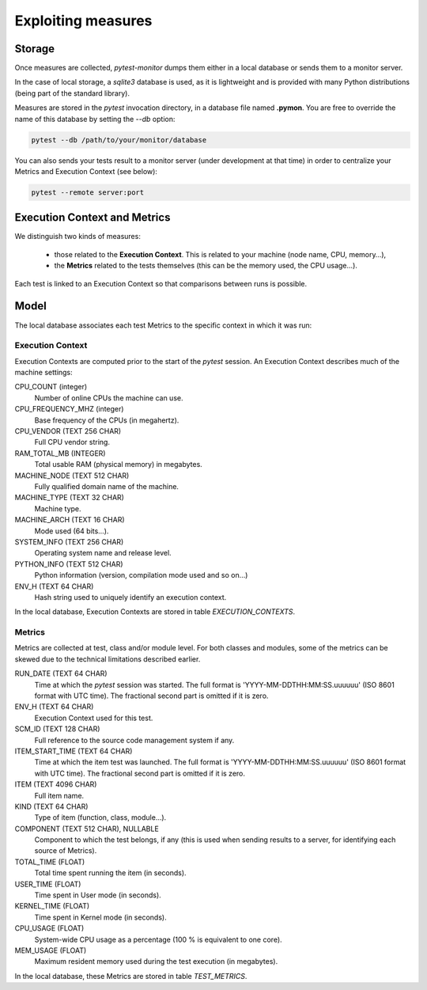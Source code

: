 ===================
Exploiting measures
===================

Storage
-------

Once measures are collected, `pytest-monitor` dumps them either in a local database
or sends them to a monitor server.

In the case of local storage, a `sqlite3` database is used, as it is lightweight and
is provided with many Python distributions (being part of the standard library).

Measures are stored in the `pytest` invocation directory, in a database file named **.pymon**.
You are free to override the name of this database by setting the `--db` option:

.. code-block:: shell

    pytest --db /path/to/your/monitor/database


You can also sends your tests result to a monitor server (under development at that time) in order to centralize
your Metrics and Execution Context (see below):

.. code-block:: shell

    pytest --remote server:port

Execution Context and Metrics
-----------------------------

We distinguish two kinds of measures:

    - those related to the **Execution Context**. This is related to your machine (node name, CPU, memory…),
    - the **Metrics** related to the tests themselves (this can be the memory used, the CPU usage…).

Each test is linked to an Execution Context so that comparisons between runs is possible. 



Model
-----

The local database associates each test Metrics to the specific context in which it was run:

.. image:: _static/db_relationship.png


Execution Context
~~~~~~~~~~~~~~~~~

Execution Contexts are computed prior to the start of the `pytest`
session. An Execution Context describes much of the machine settings:

CPU_COUNT (integer)
    Number of online CPUs the machine can use.
CPU_FREQUENCY_MHZ (integer)
    Base frequency of the CPUs (in megahertz).
CPU_VENDOR (TEXT 256 CHAR)
    Full CPU vendor string.
RAM_TOTAL_MB (INTEGER)
    Total usable RAM (physical memory) in megabytes.
MACHINE_NODE (TEXT 512 CHAR)
    Fully qualified domain name of the machine.
MACHINE_TYPE (TEXT 32 CHAR)
    Machine type.
MACHINE_ARCH (TEXT 16 CHAR)
    Mode used (64 bits…).
SYSTEM_INFO (TEXT 256 CHAR)
    Operating system name and release level.
PYTHON_INFO (TEXT 512 CHAR)
    Python information (version, compilation mode used and so on…)
ENV_H (TEXT 64 CHAR)
    Hash string used to uniquely identify an execution context.

In the local database, Execution Contexts are stored in table `EXECUTION_CONTEXTS`.

Metrics
~~~~~~~

Metrics are collected at test, class and/or module level. For both classes and modules, some of the
metrics can be skewed due to the technical limitations described earlier. 

RUN_DATE (TEXT 64 CHAR)
    Time at which the `pytest` session was started. The full format is
    'YYYY-MM-DDTHH:MM:SS.uuuuuu' (ISO 8601 format with UTC time). The fractional second part is omitted if it is zero.
ENV_H (TEXT 64 CHAR)
    Execution Context used for this test.
SCM_ID (TEXT 128 CHAR)
    Full reference to the source code management system if any.
ITEM_START_TIME (TEXT 64 CHAR)
    Time at which the item test was launched. The full format is
    'YYYY-MM-DDTHH:MM:SS.uuuuuu' (ISO 8601 format with UTC time). The fractional second part is omitted if it is zero.
ITEM (TEXT 4096 CHAR)
    Full item name.
KIND (TEXT 64 CHAR)
    Type of item (function, class, module…).
COMPONENT (TEXT 512 CHAR), NULLABLE
    Component to which the test belongs, if any (this is used when sending results to a server, for identifying each source of Metrics).
TOTAL_TIME (FLOAT)
    Total time spent running the item (in seconds).
USER_TIME (FLOAT)
    Time spent in User mode (in seconds).
KERNEL_TIME (FLOAT)
    Time spent in Kernel mode (in seconds).
CPU_USAGE (FLOAT)
    System-wide CPU usage as a percentage (100 % is equivalent to one core).
MEM_USAGE (FLOAT)
    Maximum resident memory used during the test execution (in megabytes).

In the local database, these Metrics are stored in table `TEST_METRICS`.
